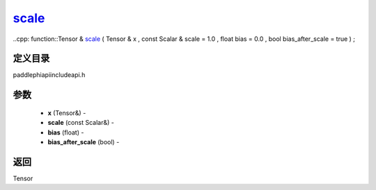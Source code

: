 .. _cn_api_paddle_experimental_scale_:

scale_
-------------------------------

..cpp: function::Tensor & scale_ ( Tensor & x , const Scalar & scale = 1.0 , float bias = 0.0 , bool bias_after_scale = true ) ;

定义目录
:::::::::::::::::::::
paddle\phi\api\include\api.h

参数
:::::::::::::::::::::
	- **x** (Tensor&) - 
	- **scale** (const Scalar&) - 
	- **bias** (float) - 
	- **bias_after_scale** (bool) - 



返回
:::::::::::::::::::::
Tensor
